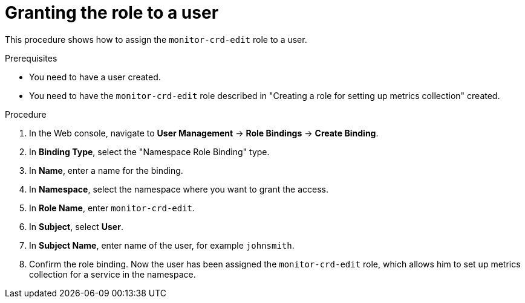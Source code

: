 // Module included in the following assemblies:
//
// * monitoring/monitoring-your-own-services.adoc

[id="granting-the-role-to-a-user_{context}"]
= Granting the role to a user

This procedure shows how to assign the `monitor-crd-edit` role to a user.

.Prerequisites

* You need to have a user created.
* You need to have the `monitor-crd-edit` role described in "Creating a role for setting up metrics collection" created.

.Procedure

. In the Web console, navigate to *User Management* -> *Role Bindings* -> *Create Binding*.
. In *Binding Type*, select the "Namespace Role Binding" type.
. In *Name*, enter a name for the binding.
. In *Namespace*, select the namespace where you want to grant the access.
. In *Role Name*, enter `monitor-crd-edit`.
. In *Subject*, select *User*.
. In *Subject Name*, enter name of the user, for example `johnsmith`.
. Confirm the role binding. Now the user has been assigned the `monitor-crd-edit` role, which allows him to set up metrics collection for a service in the namespace.
